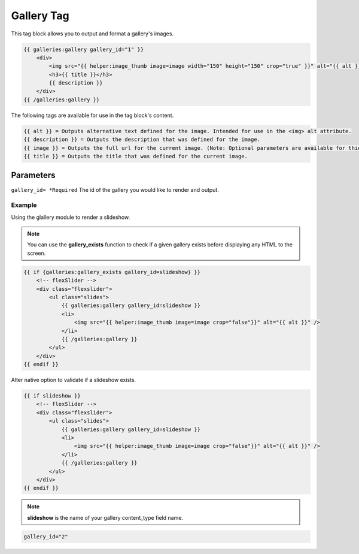 
Gallery Tag
===========

This tag block allows you to output and format a gallery's images.

.. code-block:: php 
    
    {{ galleries:gallery gallery_id="1" }}    
        <div>
            <img src="{{ helper:image_thumb image=image width="150" height="150" crop="true" }}" alt="{{ alt }}" />
            <h3>{{ title }}</h3>
            {{ description }}
        </div>
    {{ /galleries:gallery }}

The following tags are available for use in the tag block's content.

.. code-block:: php 

    {{ alt }} = Outputs alternative text defined for the image. Intended for use in the <img> alt attribute.
    {{ description }} = Outputs the description that was defined for the image.
    {{ image }} = Outputs the full url for the current image. (Note: Optional parameters are available for thie tag.)
    {{ title }} = Outputs the title that was defined for the current image.

Parameters
##########

``gallery_id= *Required`` The id of the gallery you would like to render and output. 

Example
*******

Using the glallery module to render a slideshow.

.. note:: You can use the **gallery_exists** function to check if a given gallery exists before displaying any HTML to the screen. 

.. code-block:: php 
    
    {{ if {galleries:gallery_exists gallery_id=slideshow} }}
        <!-- flexSlider -->
        <div class="flexslider">
            <ul class="slides">
                {{ galleries:gallery gallery_id=slideshow }}
                <li>
                    <img src="{{ helper:image_thumb image=image crop="false"}}" alt="{{ alt }}" />
                </li>
                {{ /galleries:gallery }}
            </ul>
        </div>
    {{ endif }}

Alter native option to validate if a slideshow exists. 
    
.. code-block:: php 

    {{ if slideshow }}
        <!-- flexSlider -->
        <div class="flexslider">
            <ul class="slides">
                {{ galleries:gallery gallery_id=slideshow }}
                <li>
                    <img src="{{ helper:image_thumb image=image crop="false"}}" alt="{{ alt }}" />
                </li>
                {{ /galleries:gallery }}
            </ul>
        </div>
    {{ endif }}
    
.. note:: **slideshow** is the name of your gallery content_type field name.

.. code-block:: php 

    gallery_id="2"